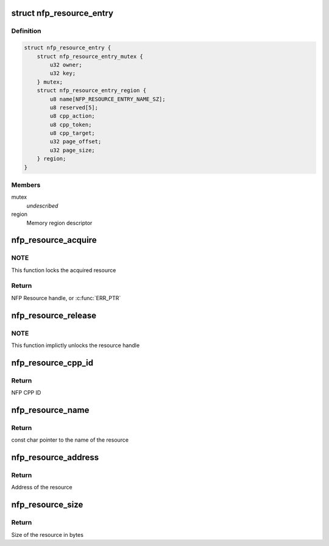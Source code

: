 .. -*- coding: utf-8; mode: rst -*-
.. src-file: drivers/net/ethernet/netronome/nfp/nfpcore/nfp_resource.c

.. _`nfp_resource_entry`:

struct nfp_resource_entry
=========================

.. c:type:: struct nfp_resource_entry

    Resource table entry

.. _`nfp_resource_entry.definition`:

Definition
----------

.. code-block:: c

    struct nfp_resource_entry {
        struct nfp_resource_entry_mutex {
            u32 owner;
            u32 key;
        } mutex;
        struct nfp_resource_entry_region {
            u8 name[NFP_RESOURCE_ENTRY_NAME_SZ];
            u8 reserved[5];
            u8 cpp_action;
            u8 cpp_token;
            u8 cpp_target;
            u32 page_offset;
            u32 page_size;
        } region;
    }

.. _`nfp_resource_entry.members`:

Members
-------

mutex
    *undescribed*

region
    Memory region descriptor

.. _`nfp_resource_acquire`:

nfp_resource_acquire
====================

.. c:function:: struct nfp_resource *nfp_resource_acquire(struct nfp_cpp *cpp, const char *name)

    Acquire a resource handle

    :param struct nfp_cpp \*cpp:
        NFP CPP handle

    :param const char \*name:
        Name of the resource

.. _`nfp_resource_acquire.note`:

NOTE
----

This function locks the acquired resource

.. _`nfp_resource_acquire.return`:

Return
------

NFP Resource handle, or \ :c:func:`ERR_PTR`\ 

.. _`nfp_resource_release`:

nfp_resource_release
====================

.. c:function:: void nfp_resource_release(struct nfp_resource *res)

    Release a NFP Resource handle

    :param struct nfp_resource \*res:
        NFP Resource handle

.. _`nfp_resource_release.note`:

NOTE
----

This function implictly unlocks the resource handle

.. _`nfp_resource_cpp_id`:

nfp_resource_cpp_id
===================

.. c:function:: u32 nfp_resource_cpp_id(struct nfp_resource *res)

    Return the cpp_id of a resource handle

    :param struct nfp_resource \*res:
        NFP Resource handle

.. _`nfp_resource_cpp_id.return`:

Return
------

NFP CPP ID

.. _`nfp_resource_name`:

nfp_resource_name
=================

.. c:function:: const char *nfp_resource_name(struct nfp_resource *res)

    Return the name of a resource handle

    :param struct nfp_resource \*res:
        NFP Resource handle

.. _`nfp_resource_name.return`:

Return
------

const char pointer to the name of the resource

.. _`nfp_resource_address`:

nfp_resource_address
====================

.. c:function:: u64 nfp_resource_address(struct nfp_resource *res)

    Return the address of a resource handle

    :param struct nfp_resource \*res:
        NFP Resource handle

.. _`nfp_resource_address.return`:

Return
------

Address of the resource

.. _`nfp_resource_size`:

nfp_resource_size
=================

.. c:function:: u64 nfp_resource_size(struct nfp_resource *res)

    Return the size in bytes of a resource handle

    :param struct nfp_resource \*res:
        NFP Resource handle

.. _`nfp_resource_size.return`:

Return
------

Size of the resource in bytes

.. This file was automatic generated / don't edit.

